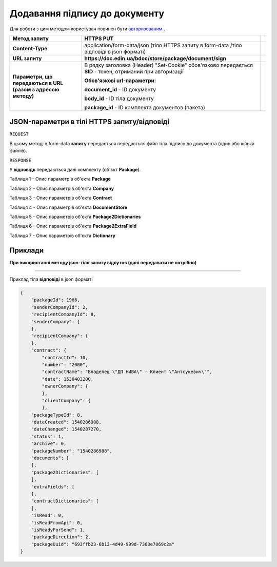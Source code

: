 #################################################################################################
**Додавання підпису до документу**
#################################################################################################

Для роботи з цим методом користувач повинен бути `авторизованим <https://wiki-df-bank.edin.ua/uk/latest/API_DOCflow/Methods/Authorization.html>`__ .

+--------------------------------------------------------------+------------------------------------------------------------------------------------------------------------+-----+
|                       **Метод запиту**                       |                                               **HTTPS PUT**                                                |     |
+==============================================================+============================================================================================================+=====+
| **Content-Type**                                             | application/form-data/json (тіло HTTPS запиту в form-data /тіло відповіді в json форматі)                  |     |
+--------------------------------------------------------------+------------------------------------------------------------------------------------------------------------+-----+
| **URL запиту**                                               | **https://doc.edin.ua/bdoc/store/package/document/sign**                                                   |     |
|                                                              |                                                                                                            |     |
+--------------------------------------------------------------+------------------------------------------------------------------------------------------------------------+-----+
| **Параметри, що передаються в URL (разом з адресою методу)** | В рядку заголовка (Header) "Set-Cookie" обов'язково передається **SID** - токен, отриманий при авторизації |     |
|                                                              |                                                                                                            |     |
|                                                              | **Обов'язкові url-параметри:**                                                                             |     |
|                                                              |                                                                                                            |     |
|                                                              | **document_id** - ID документу                                                                             |     |
|                                                              |                                                                                                            |     |
|                                                              | **body_id** - ID тіла документу                                                                            |     |
|                                                              |                                                                                                            |     |
|                                                              | **package_id** - ID комплекта документов (пакета)                                                          |     |
|                                                              |                                                                                                            |     |
+--------------------------------------------------------------+------------------------------------------------------------------------------------------------------------+-----+

**JSON-параметри в тілі HTTPS запиту/відповіді**
***********************************************************

``REQUEST``

В цьому методі в form-data **запиту** передається передається файл тіла підпису до документа (один або кілька файлів).

``RESPONSE``

У **відповідь** передаються дані комплекту (об'єкт **Package**).

Таблиця 1 - Опис параметрів об'єкта **Package**

.. csv-table:: 
  :file: for_csv/Package.csv
  :widths:  1, 12, 41
  :header-rows: 1
  :stub-columns: 0

Таблиця 2 - Опис параметрів об'єкта **Company**

.. csv-table:: 
  :file: for_csv/Company.csv
  :widths:  1, 12, 41
  :header-rows: 1
  :stub-columns: 0

Таблиця 3 - Опис параметрів об'єкта **Contract**

.. csv-table:: 
  :file: for_csv/Contract.csv
  :widths:  1, 12, 41
  :header-rows: 1
  :stub-columns: 0

Таблиця 4 - Опис параметрів об'єкта **DocumentStore**

.. csv-table:: 
  :file: for_csv/DocumentStore.csv
  :widths:  1, 12, 41
  :header-rows: 1
  :stub-columns: 0

Таблиця 5 - Опис параметрів об'єкта **Package2Dictionaries**

.. csv-table:: 
  :file: for_csv/Package2Dictionaries.csv
  :widths:  1, 12, 41
  :header-rows: 1
  :stub-columns: 0

Таблиця 6 - Опис параметрів об'єкта **Package2ExtraField**

.. csv-table:: 
  :file: for_csv/Package2ExtraField.csv
  :widths:  1, 12, 41
  :header-rows: 1
  :stub-columns: 0

Таблиця 7 - Опис параметрів об'єкта **Dictionary**

.. csv-table:: 
  :file: for_csv/Dictionary.csv
  :widths:  1, 12, 41
  :header-rows: 1
  :stub-columns: 0 

**Приклади**
*********************************

**При використанні методу json-тіло запиту відсутнє (дані передавати не потрібно)**

--------------

Приклад тіла **відповіді** в json форматі 

.. code:: ruby

  {
      "packageId": 1966,
      "senderCompanyId": 2,
      "recipientCompanyId": 8,
      "senderCompany": {
      },
      "recipientCompany": {
      },
      "contract": {
          "contractId": 10,
          "number": "2000",
          "contractName": "Владелец \"ДП НИВА\" - Клиент \"Антсукевич\"",
          "date": 1530403200,
          "ownerCompany": {
          },
          "clientCompany": {
          },
      "packageTypeId": 8,
      "dateCreated": 1540286988,
      "dateChanged": 1540287270,
      "status": 1,
      "archive": 0,
      "packageNumber": "1540286988",
      "documents": [
      ],
      "package2Dictionaries": [
      ],
      "extraFields": [
      ],
      "contractDictionaries": [
      ],
      "isRead": 0,
      "isReadFromApi": 0,
      "isReadyForSend": 1,
      "packageDirection": 2,
      "packageUuid": "693ffb23-6b13-4d49-999d-7368e7069c2a"
  }



